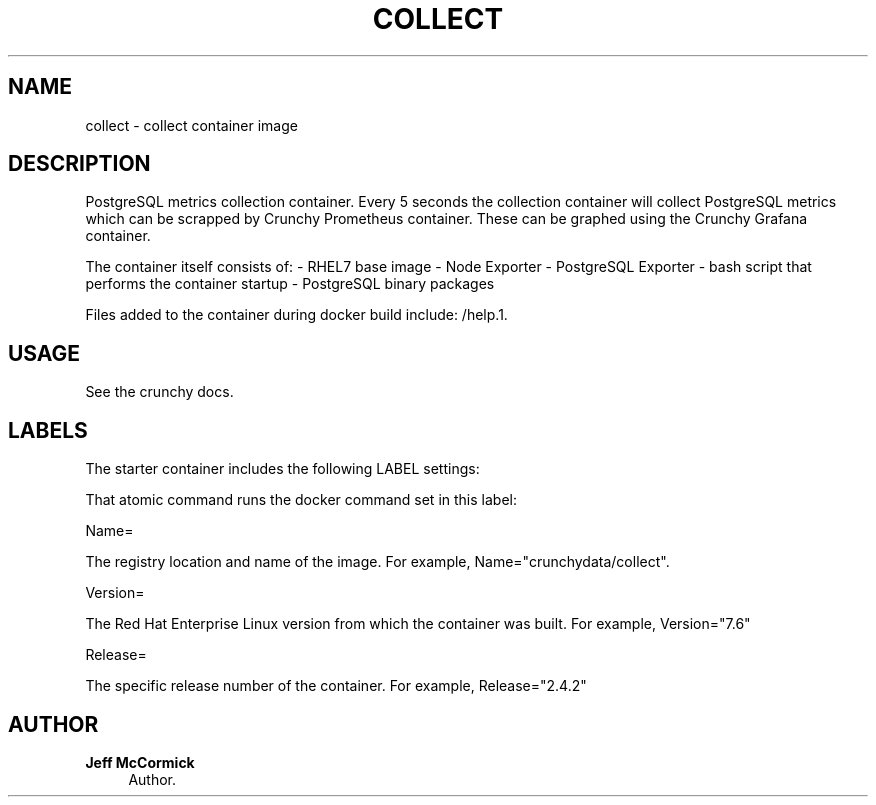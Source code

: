 '\" t
.\"     Title: collect
.\"    Author: Jeff McCormick
.\" Generator: DocBook XSL Stylesheets v1.78.1 <http://docbook.sf.net/>
.\"      Date: 2017
.\"    Manual: \ \&
.\"    Source: \ \& 13
.\"  Language: English
.\"
.TH "COLLECT" "1" "2017" "\ \& 13" "\ \&"
.\" -----------------------------------------------------------------
.\" * Define some portability stuff
.\" -----------------------------------------------------------------
.\" ~~~~~~~~~~~~~~~~~~~~~~~~~~~~~~~~~~~~~~~~~~~~~~~~~~~~~~~~~~~~~~~~~
.\" http://bugs.debian.org/507673
.\" http://lists.gnu.org/archive/html/groff/2009-02/msg00013.html
.\" ~~~~~~~~~~~~~~~~~~~~~~~~~~~~~~~~~~~~~~~~~~~~~~~~~~~~~~~~~~~~~~~~~
.ie \n(.g .ds Aq \(aq
.el       .ds Aq '
.\" -----------------------------------------------------------------
.\" * set default formatting
.\" -----------------------------------------------------------------
.\" disable hyphenation
.nh
.\" disable justification (adjust text to left margin only)
.ad l
.\" -----------------------------------------------------------------
.\" * MAIN CONTENT STARTS HERE *
.\" -----------------------------------------------------------------
.SH "NAME"
collect \- collect container image
.SH "DESCRIPTION"
.sp
PostgreSQL metrics collection container\&. Every 5 seconds the collection container will collect PostgreSQL metrics which can be scrapped by Crunchy Prometheus container\&. These can be graphed using the Crunchy Grafana container\&.
.sp
The container itself consists of: \- RHEL7 base image \- Node Exporter \- PostgreSQL Exporter \- bash script that performs the container startup \- PostgreSQL binary packages
.sp
Files added to the container during docker build include: /help\&.1\&.
.SH "USAGE"
.sp
See the crunchy docs\&.
.SH "LABELS"
.sp
The starter container includes the following LABEL settings:
.sp
That atomic command runs the docker command set in this label:
.sp
Name=
.sp
The registry location and name of the image\&. For example, Name="crunchydata/collect"\&.
.sp
Version=
.sp
The Red Hat Enterprise Linux version from which the container was built\&. For example, Version="7.6"
.sp
Release=
.sp
The specific release number of the container\&. For example, Release="2.4.2"
.SH "AUTHOR"
.PP
\fBJeff McCormick\fR
.RS 4
Author.
.RE
